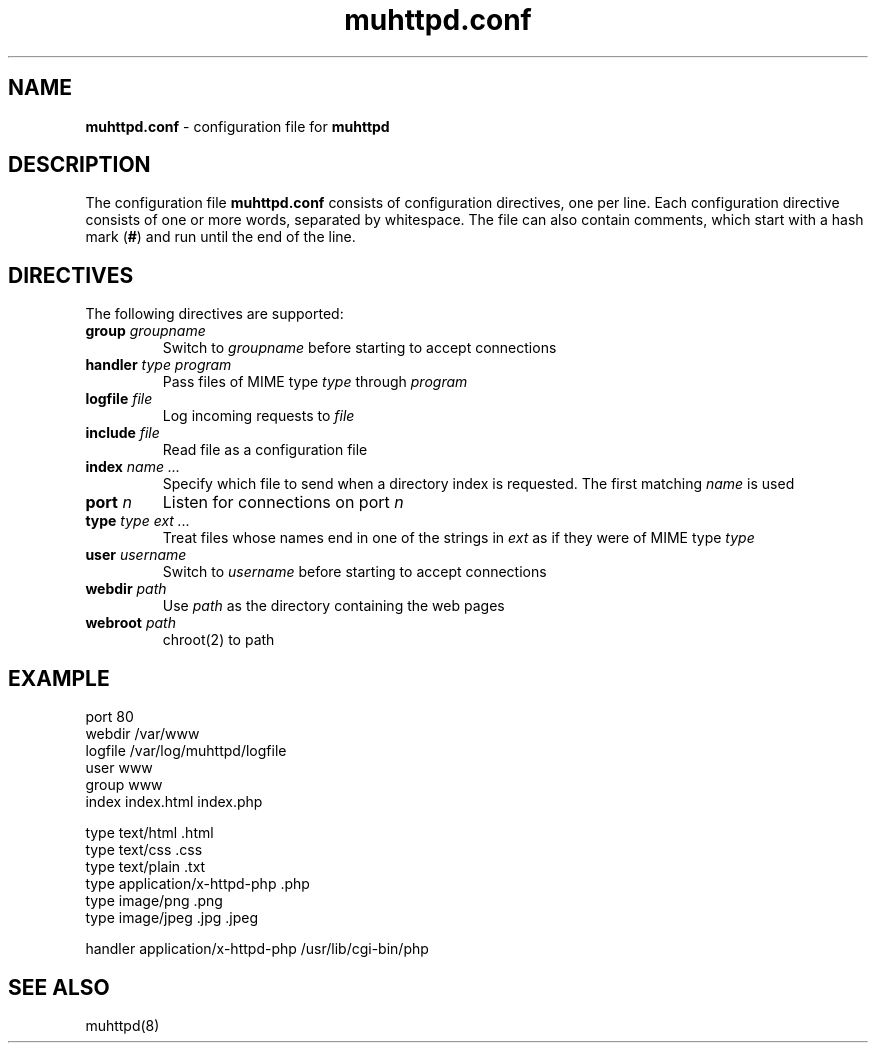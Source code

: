 .TH muhttpd.conf 5 2005-06-02
.SH NAME
.B muhttpd.conf
\- configuration file for \fBmuhttpd\fR
.SH DESCRIPTION
The configuration file \fBmuhttpd.conf\fR consists of configuration 
directives, one per line. Each configuration directive consists of one or 
more words, separated by whitespace. The file can also contain comments, 
which start with a hash mark (\fB#\fR) and run until the end of the line.
.SH DIRECTIVES
The following directives are supported:
.TP
\fBgroup\fR \fIgroupname\fR
Switch to \fIgroupname\fR before starting to accept connections
.TP
\fBhandler\fR \fItype\fR \fIprogram\fR
Pass files of MIME type \fItype\fR through \fIprogram\fR
.TP
\fBlogfile\fR \fIfile\fR
Log incoming requests to \fIfile\fR
.TP
\fBinclude\fR \fIfile\fR
Read file as a configuration file
.TP
\fBindex\fR \fIname ...\fR
Specify which file to send when a directory 
index is requested. The first matching \fIname\fR is used
.TP
\fBport\fR \fIn\fR
Listen for connections on port \fIn\fR
.TP
\fBtype\fR \fItype\fR \fIext ...\fR
Treat files whose names end in one of 
the strings in \fIext\fR as if they were of MIME type \fItype\fR
.TP
\fBuser\fR \fIusername\fR
Switch to \fIusername\fR before starting to accept connections
.TP
\fBwebdir\fR \fIpath\fR
Use \fIpath\fR as the directory containing the web pages
.TP
\fBwebroot\fR \fIpath\fR
chroot(2) to path
.SH EXAMPLE
.nf
port 80
webdir /var/www
logfile /var/log/muhttpd/logfile
user www
group www 
index index.html index.php

type text/html .html
type text/css .css
type text/plain .txt
type application/x-httpd-php .php
type image/png .png
type image/jpeg .jpg .jpeg

handler application/x-httpd-php /usr/lib/cgi-bin/php
.fi
.SH SEE ALSO
muhttpd(8)
